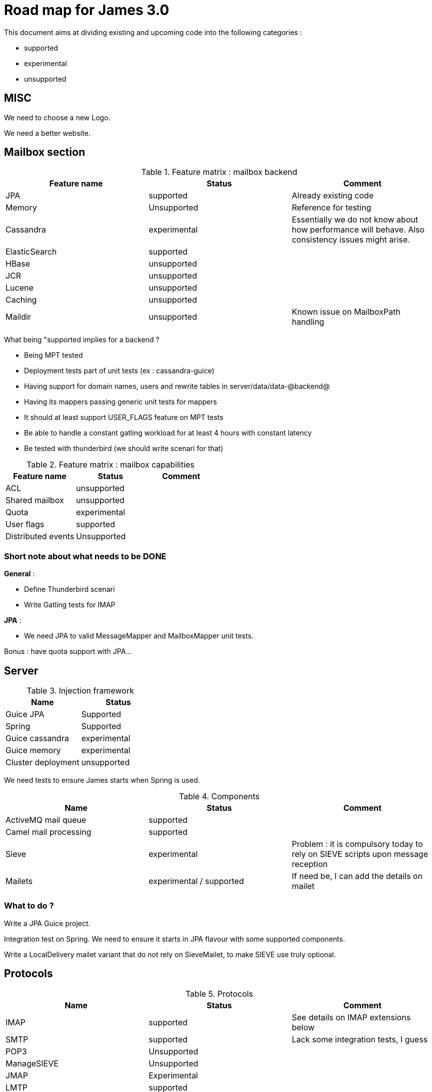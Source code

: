 = Road map for James 3.0

This document aims at dividing existing and upcoming code into the following categories :

 - supported
 - experimental
 - unsupported

== MISC

We need to choose a new Logo.

We need a better website.

== Mailbox section

.Feature matrix : mailbox backend
|===
|Feature name |Status | Comment

|JPA
|supported
|Already existing code

|Memory
|Unsupported
|Reference for testing

|Cassandra
|experimental
|Essentially we do not know about how performance will behave. Also consistency issues might arise.

|ElasticSearch
|supported
|

|HBase
|unsupported
|

|JCR
|unsupported
|

|Lucene
|unsupported
|

|Caching
|unsupported
|

|Maildir
|unsupported
|Known issue on MailboxPath handling

|===

What being "supported implies for a backend ?

 - Being MPT tested
 - Deployment tests part of unit tests (ex : cassandra-guice)
 - Having support for domain names, users and rewrite tables in server/data/data-@backend@
 - Having its mappers passing generic unit tests for mappers
 - It should at least support USER_FLAGS feature on MPT tests
 - Be able to handle a constant gatling workload for at least 4 hours with constant latency
 - Be tested with thunderbird (we should write scenari for that)


.Feature matrix : mailbox capabilities
|===
|Feature name |Status | Comment

|ACL
|unsupported
|

|Shared mailbox
|unsupported
|

|Quota
|experimental
|

|User flags
|supported
|

|Distributed events
|Unsupported
|

|===

=== Short note about what needs to be DONE

**General** :

 - Define Thunderbird scenari
 - Write Gatling tests for IMAP

**JPA** :

 - We need JPA to valid MessageMapper and MailboxMapper unit tests.

Bonus : have quota support with JPA...

== Server

.Injection framework
|===
|Name |Status

|Guice JPA
|Supported

|Spring
|Supported

|Guice cassandra
|experimental

|Guice memory
|experimental

|Cluster deployment
|unsupported
|===

We need tests to ensure James starts when Spring is used.

.Components
|===
|Name |Status |Comment

|ActiveMQ mail queue
|supported
|

|Camel mail processing
|supported
|

|Sieve
|experimental
|Problem : it is compulsory today to rely on SIEVE scripts upon message reception

|Mailets
|experimental / supported
|If need be, I can add the details on mailet
|===

=== What to do ?

Write a JPA Guice project.

Integration test on Spring. We need to ensure it starts in JPA flavour with some supported components.

Write a LocalDelivery mailet variant that do not rely on SieveMailet, to make SIEVE use truly optional.

== Protocols

.Protocols
|===
|Name |Status |Comment

|IMAP
|supported
|See details on IMAP extensions below

|SMTP
|supported
|Lack some integration tests, I guess

|POP3
|Unsupported
|

|ManageSIEVE
|Unsupported
|

|JMAP
|Experimental
|

|LMTP
|supported
|


|FetchMail
|Unsupported
|
|===


.IMAP extensions
|===
|Header 1 |Header 2 |Header 3

|RFC-2087 Quota
|experimental
|

|RFC-4314 ACLs
|Unsupported
|

|RFC-5464 Metadatas
|Unsupported
|

|RFC-3051 IMAP4 rev1
|supported
|Following https://james.apache.org/protocols/imap4.html

|RFC-2342 Namespace
|unsupported
|Following https://james.apache.org/protocols/imap4.html it is implemented. However we do not see any test of this. Even if it works, as there is no proper ACL support, activating it is dangerous.

|RFC-2177 IDLE
|supported
|Following https://james.apache.org/protocols/imap4.html

|RFC-4551 CONDSTORE
|supported
|Following https://james.apache.org/protocols/imap4.html

|RFC-5162 Resynch
|supported
|Following https://james.apache.org/protocols/imap4.html Implemented, enabled, but no MPT tests

|===

=== What to do ?

 - I should be able to choose exposed IMAP commands
 - More SMTP integration tests
 - NAMESPACE, and interacting with other user mailboxes should not be allowed
 - MPT tests for RFC-5162 Resynch

== Mailet and matcher

=== mailet

==== General remarks

 - I do not fully understand the differences between Bounces, Resend, Redirect, Forward, etc... We might have some duplicates there....
 - RemoteDelivery should have SMTP part extracted as a service in my opinion. And at least more tests.
 - Lack of tests in general. Supported mailets should have unit tests.
 - Documentation outdated for /server/mailet + parameters for mailets needs some more investigations
 - Remove duplicates for AI mailets

==== Concise list

Underlined means "no tests"... (22 supported, 4 experimental, 18 unsupported)

Supported : AddFooter, AddSubjectPrefix, LogMessage, MailAttrToMimeHeaders, Null, RemoveAllMailAttributes, RemoveMailAttributes,
RemoveMimeHeader, ReplaceSubject, SetMailAttribute, SetMimeHeader, ToProcessor, __Bounce__, __Forward__, LocalDelivery,
__NotifyPostmaster__, __NotifySender__, __RRT__, __Redirect__, __RemoteDelivery__, __Resend__, __ToRepository__

Experimental : __ClamAVScan__, __RecipientToLowerCase__, __SpamAssassin__, __SPF__

Unsupported : __AddHabeasWarrantMark__, __ClassifyBounces__, __HeadersToHttp__, __RecoverAttachement__, __SerializeToHttp__,
__ServerTime__, __StripAttachement__, UnWrapText, __UseHeaderRecipient__, __WrapText__, __BayesianAnalysisFeeder__,
__BayesianAnalysis__, __FromRepository__, __JDBCAlias__, __JDBCRRT__, __ToRecipientFolder__, __ToSenderFolder__,
__WhiteListManager__

(See inventory for more details)

=== matcher

=== General remarks

 - Lack of tests in general. Supported matchers should have unit tests.
 - Integration tests on SMTP relay rules... (I know we have troubles here)

=== Concise list

Underlined means "no tests"... (28 supported, 3 experimental, 14 unsupported)

Supported : All, HasAttribute, HasAttributeValue, __HasHeader__, HasAttributeRegex, HostIs, HostIsLocal, IsSingleRecipient,
RecipientIs, RecipientIsRegex, __RecipientIsLocal__, RelayLimit, __SenderHostIs__, __SenderHostIsLocal__, SenderIsNull,
SenderIs, SenderIsRegex, __SenderIsLocal__, SizeGreaterThan, SMTPAuthSuccess, SMTPAuthUserIs, SMTPIsAuthNetwork,
SubjectIs, SubjectStartsWith, UserIs, RemoteAddrInNetwork, RemoteAddrNotInNetwork, __SenderInFakeDomain__

Experimental : __HasAttachement__, __IsOverQuota__, InSpammerBlacklist

Unsupported : __AttachementFileNameIs__, __CommandForListserv__, __CommandListservMatcher__, __CompareNumHeaderValue__,
__FileRegexMatcher__, FetchedFrom, __HasHabeas__, NESSpamCheck, __MailboxQuotaFixed__, __IsInWhiteList__, __NetworkIsInWhiteList__,
__IsSMIMEEncrypted__, __IsSMIMESigned__, __IsX509CertifSubject__

(See inventory for more details)


